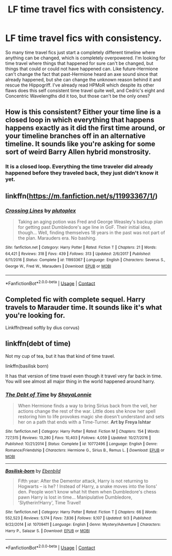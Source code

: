 #+TITLE: LF time travel fics with consistency.

* LF time travel fics with consistency.
:PROPERTIES:
:Author: 15_Redstones
:Score: 2
:DateUnix: 1600158168.0
:DateShort: 2020-Sep-15
:FlairText: Request
:END:
So many time travel fics just start a completely different timeline where anything can be changed, which is completely overpowered. I'm looking for time travel where things that happened for sure can't be changed, but things that could or could not have happened can. Like future-Hermione can't change the fact that past-Hermione heard an axe sound since that already happened, but she can change the unknown reason behind it and rescue the Hippogriff. I've already read HPMoR which despite its other flaws does this self consistent time travel quite well, and Cedric's eight and Concentric Wavelengths did it too, but those can't be the only ones?


** How is this consistent? Either your time line is a closed loop in which everything that happens happens exactly as it did the first time around, or your timeline branches off in an alternative timeline. It sounds like you're asking for some sort of weird Barry Allen hybrid monstrosity.
:PROPERTIES:
:Author: zacker150
:Score: 4
:DateUnix: 1600163116.0
:DateShort: 2020-Sep-15
:END:

*** It is a closed loop. Everything the time traveler did already happened before they traveled back, they just didn't know it yet.
:PROPERTIES:
:Author: 15_Redstones
:Score: 2
:DateUnix: 1600164006.0
:DateShort: 2020-Sep-15
:END:


** linkffn([[https://m.fanfiction.net/s/11993367/1/]])
:PROPERTIES:
:Author: MTheLoud
:Score: 2
:DateUnix: 1600169292.0
:DateShort: 2020-Sep-15
:END:

*** [[https://www.fanfiction.net/s/11993367/1/][*/Crossing Lines/*]] by [[https://www.fanfiction.net/u/4787853/plutoplex][/plutoplex/]]

#+begin_quote
  Taking an aging potion was Fred and George Weasley's backup plan for getting past Dumbledore's age line in GoF. Their initial idea, though... Well, finding themselves 18 years in the past was not part of the plan. Marauders era. No bashing.
#+end_quote

^{/Site/:} ^{fanfiction.net} ^{*|*} ^{/Category/:} ^{Harry} ^{Potter} ^{*|*} ^{/Rated/:} ^{Fiction} ^{T} ^{*|*} ^{/Chapters/:} ^{21} ^{*|*} ^{/Words/:} ^{64,421} ^{*|*} ^{/Reviews/:} ^{318} ^{*|*} ^{/Favs/:} ^{439} ^{*|*} ^{/Follows/:} ^{313} ^{*|*} ^{/Updated/:} ^{2/6/2017} ^{*|*} ^{/Published/:} ^{6/11/2016} ^{*|*} ^{/Status/:} ^{Complete} ^{*|*} ^{/id/:} ^{11993367} ^{*|*} ^{/Language/:} ^{English} ^{*|*} ^{/Characters/:} ^{Severus} ^{S.,} ^{George} ^{W.,} ^{Fred} ^{W.,} ^{Marauders} ^{*|*} ^{/Download/:} ^{[[http://www.ff2ebook.com/old/ffn-bot/index.php?id=11993367&source=ff&filetype=epub][EPUB]]} ^{or} ^{[[http://www.ff2ebook.com/old/ffn-bot/index.php?id=11993367&source=ff&filetype=mobi][MOBI]]}

--------------

*FanfictionBot*^{2.0.0-beta} | [[https://github.com/FanfictionBot/reddit-ffn-bot/wiki/Usage][Usage]] | [[https://www.reddit.com/message/compose?to=tusing][Contact]]
:PROPERTIES:
:Author: FanfictionBot
:Score: 2
:DateUnix: 1600169313.0
:DateShort: 2020-Sep-15
:END:


** Completed fic with complete sequel. Harry travels to Marauder time. It sounds like it's what you're looking for.

Linkffn(tread softly by dius corvus)
:PROPERTIES:
:Author: vengefulmanatee
:Score: 1
:DateUnix: 1600177250.0
:DateShort: 2020-Sep-15
:END:


** linkffn(debt of time)

Not my cup of tea, but it has that kind of time travel.

linkffn(basilisk born)

It has that version of time travel even though it travel very far back in time. You will see almost all major thing in the world happened around harry.
:PROPERTIES:
:Author: alamptr
:Score: 1
:DateUnix: 1600164449.0
:DateShort: 2020-Sep-15
:END:

*** [[https://www.fanfiction.net/s/10772496/1/][*/The Debt of Time/*]] by [[https://www.fanfiction.net/u/5869599/ShayaLonnie][/ShayaLonnie/]]

#+begin_quote
  When Hermione finds a way to bring Sirius back from the veil, her actions change the rest of the war. Little does she know her spell restoring him to life provokes magic she doesn't understand and sets her on a path that ends with a Time-Turner. *Art by Freya Ishtar*
#+end_quote

^{/Site/:} ^{fanfiction.net} ^{*|*} ^{/Category/:} ^{Harry} ^{Potter} ^{*|*} ^{/Rated/:} ^{Fiction} ^{M} ^{*|*} ^{/Chapters/:} ^{154} ^{*|*} ^{/Words/:} ^{727,515} ^{*|*} ^{/Reviews/:} ^{13,280} ^{*|*} ^{/Favs/:} ^{10,403} ^{*|*} ^{/Follows/:} ^{4,059} ^{*|*} ^{/Updated/:} ^{10/27/2016} ^{*|*} ^{/Published/:} ^{10/21/2014} ^{*|*} ^{/Status/:} ^{Complete} ^{*|*} ^{/id/:} ^{10772496} ^{*|*} ^{/Language/:} ^{English} ^{*|*} ^{/Genre/:} ^{Romance/Friendship} ^{*|*} ^{/Characters/:} ^{Hermione} ^{G.,} ^{Sirius} ^{B.,} ^{Remus} ^{L.} ^{*|*} ^{/Download/:} ^{[[http://www.ff2ebook.com/old/ffn-bot/index.php?id=10772496&source=ff&filetype=epub][EPUB]]} ^{or} ^{[[http://www.ff2ebook.com/old/ffn-bot/index.php?id=10772496&source=ff&filetype=mobi][MOBI]]}

--------------

[[https://www.fanfiction.net/s/10709411/1/][*/Basilisk-born/*]] by [[https://www.fanfiction.net/u/4707996/Ebenbild][/Ebenbild/]]

#+begin_quote
  Fifth year: After the Dementor attack, Harry is not returning to Hogwarts -- is he? ! Instead of Harry, a snake moves into the lions' den. People won't know what hit them when Dumbledore's chess pawn Harry is lost in time... Manipulative Dumbledore, 'Slytherin!Harry', Time Travel!
#+end_quote

^{/Site/:} ^{fanfiction.net} ^{*|*} ^{/Category/:} ^{Harry} ^{Potter} ^{*|*} ^{/Rated/:} ^{Fiction} ^{T} ^{*|*} ^{/Chapters/:} ^{66} ^{*|*} ^{/Words/:} ^{552,523} ^{*|*} ^{/Reviews/:} ^{5,174} ^{*|*} ^{/Favs/:} ^{7,836} ^{*|*} ^{/Follows/:} ^{9,107} ^{*|*} ^{/Updated/:} ^{9/3} ^{*|*} ^{/Published/:} ^{9/22/2014} ^{*|*} ^{/id/:} ^{10709411} ^{*|*} ^{/Language/:} ^{English} ^{*|*} ^{/Genre/:} ^{Mystery/Adventure} ^{*|*} ^{/Characters/:} ^{Harry} ^{P.,} ^{Salazar} ^{S.} ^{*|*} ^{/Download/:} ^{[[http://www.ff2ebook.com/old/ffn-bot/index.php?id=10709411&source=ff&filetype=epub][EPUB]]} ^{or} ^{[[http://www.ff2ebook.com/old/ffn-bot/index.php?id=10709411&source=ff&filetype=mobi][MOBI]]}

--------------

*FanfictionBot*^{2.0.0-beta} | [[https://github.com/FanfictionBot/reddit-ffn-bot/wiki/Usage][Usage]] | [[https://www.reddit.com/message/compose?to=tusing][Contact]]
:PROPERTIES:
:Author: FanfictionBot
:Score: 1
:DateUnix: 1600164476.0
:DateShort: 2020-Sep-15
:END:
